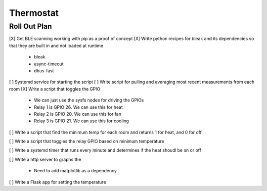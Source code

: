 ##############
 Thermostat
##############


Roll Out Plan
=============

[X] Get BLE scanning working with pip as a proof of concept
[X] Write python recipes for bleak and its dependencies so that they are built in and not loaded at runtime

    - bleak
    - async-timeout
    - dbus-fast

[ ] Systemd service for starting the script
[ ] Write script for pulling and averaging most recent measurements from each room
[X] Write a script that toggles the GPIO

    - We can just use the sysfs nodes for driving the GPIOs
    - Relay 1 is GPIO 26. We can use this for heat 
    - Relay 2 is GPIO 20. We can use this for fan
    - Relay 3 is GPIO 21. We can use this for cooling 

[ ] Write a script that find the minimum temp for each room and returns 1 for heat, and 0 for off

[ ] Write a script that toggles the relay GPIO based on minimum temperature

[ ] Write a systemd timer that runs every minute and determines if the heat shoudl be on or off

[ ] Write a http server to graphs the

    - Need to add matplotlib as a dependency

[ ] Write a Flask app for setting the temperature

